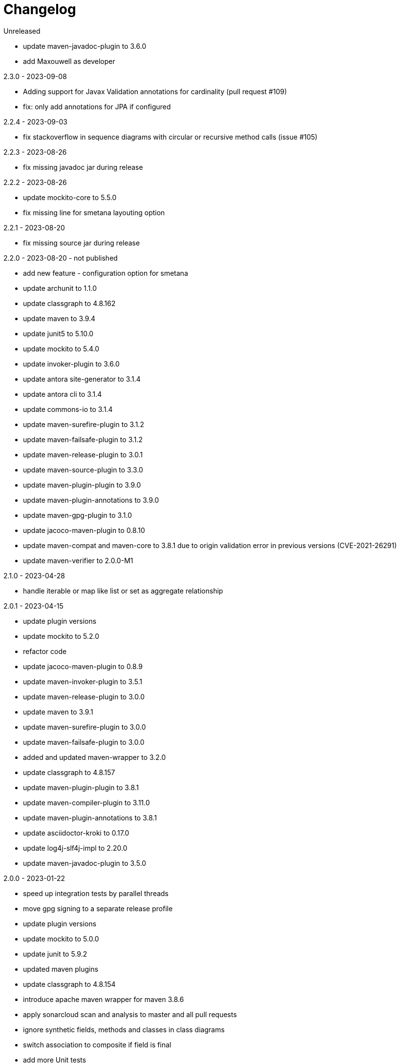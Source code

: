 = Changelog

.Unreleased
* update maven-javadoc-plugin to 3.6.0
* add Maxouwell as developer

.2.3.0 - 2023-09-08
* Adding support for Javax Validation annotations for cardinality (pull request #109)
* fix: only add annotations for JPA if configured

.2.2.4 - 2023-09-03
* fix stackoverflow in sequence diagrams with circular or
recursive method calls (issue #105)

.2.2.3 - 2023-08-26
* fix missing javadoc jar during release

.2.2.2 - 2023-08-26
* update mockito-core to 5.5.0
* fix missing line for smetana layouting option

.2.2.1 - 2023-08-20
* fix missing source jar during release

.2.2.0 - 2023-08-20 - not published
* add new feature - configuration option for smetana
* update archunit to 1.1.0
* update classgraph to 4.8.162
* update maven to 3.9.4
* update junit5 to 5.10.0
* update mockito to 5.4.0
* update invoker-plugin to 3.6.0
* update antora site-generator to 3.1.4
* update antora cli to 3.1.4
* update commons-io to 3.1.4
* update maven-surefire-plugin to 3.1.2
* update maven-failsafe-plugin to 3.1.2
* update maven-release-plugin to 3.0.1
* update maven-source-plugin to 3.3.0
* update maven-plugin-plugin to 3.9.0
* update maven-plugin-annotations to 3.9.0
* update maven-gpg-plugin to 3.1.0
* update jacoco-maven-plugin to 0.8.10
* update maven-compat and maven-core to 3.8.1 due to origin validation error
in previous versions (CVE-2021-26291)
* update maven-verifier to 2.0.0-M1

.2.1.0 - 2023-04-28
* handle iterable or map like list or set as aggregate relationship

.2.0.1 - 2023-04-15
* update plugin versions
* update mockito to 5.2.0
* refactor code
* update jacoco-maven-plugin to 0.8.9
* update maven-invoker-plugin to 3.5.1
* update maven-release-plugin to 3.0.0
* update maven to 3.9.1
* update maven-surefire-plugin to 3.0.0
* update maven-failsafe-plugin to 3.0.0
* added and updated maven-wrapper to 3.2.0
* update classgraph to 4.8.157
* update maven-plugin-plugin to 3.8.1
* update maven-compiler-plugin to 3.11.0
* update maven-plugin-annotations to 3.8.1
* update asciidoctor-kroki to 0.17.0
* update log4j-slf4j-impl to 2.20.0
* update maven-javadoc-plugin to 3.5.0

.2.0.0 - 2023-01-22
* speed up integration tests by parallel threads
* move gpg signing to a separate release profile
* update plugin versions
* update mockito to 5.0.0
* update junit to 5.9.2
* updated maven plugins
* update classgraph to 4.8.154
* introduce apache maven wrapper for maven 3.8.6
* apply sonarcloud scan and analysis to master and all pull requests
* ignore synthetic fields, methods and classes in class diagrams
* switch association to composite if field is final
* add more Unit tests
* remove unnecessary code
* package structure of utility module changed and is incompatible
* deprecated constructors are removed
* added shortClassNames parameter to class diagram (feature request #41)
* added shortClassNamesInFieldsAndMethods parameter to class diagram (feature request #41)

.1.6.0 - 2022-12-15
* removed unused imports
* updated to junit5
* fix javadoc issues
* switch comparator to lambda expressions
* added new sequence diagram feature
* moved documentation to GitHub pages
* added antora as static site generator
* added additional integration tests for different maven plugin configurations
* removed some dependencies not needed anymore
* changed test resources structure
* fixed sonarqube hints

.1.5.4 - 2022-09-25
* updated junit
* updated commons-io
* updated classgraph
* removed sysout from testcases
* fixed sorting problem in JPA annotation strings

.1.5.3 - 2022-04-15
* bugfix because of release error

.1.5.2 - 2022-04-15
* bugfix sort tagged values due to test failures with different java versions

.1.5.1 - 2022-04-15
* bugfix because of release error

.1.5.0 - 2022-04-15
* added support for markdown wrapper in the maven plugin (pull request #24)

.1.4.1 - 2022-03-29
* bugfix because of release error

.1.4.0 - 2022-03-29
* added new JPA Stereotype and tagged values for MappedSuperclass, Index and UniqueConstraint (feature request #23)

.1.3.0 - 2022-01-23
* Update JUnit to 4.13.1
* allow for additional PlantUML configs (pull request #20)
* fix failing tests and refactor for more readability (pull request #19)

.1.2.0 - 2020-09-21
* Switched classloading and scanning completely to io.GitHub.classgraph
* Added new functionality for JPA annotations (feature request #6)

.1.1.2 - 2020-05-02
* Fixed whitelist error in maven plugin
* Updated documentation to current version

.1.1.1 - 2020-05-02
* Fixed maven plugin default values
* Added check to config
* Updated documentation to current version

.1.1.0 - 2020-05-02
* Added blacklist field parameter to PlantUMLGenerator
* Added blacklist method parameter to PlantUMLGenerator
* Added remove field parameter to PlantUMLGenerator
* Added remove method parameter to PlantUMLGenerator
* Added maximum visibility field parameter to PlantUMLGenerator
* Added maximum visibility method parameter to PlantUMLGenerator
* Added parameter to ignore fields by their classifier to PlantUMLGenerator
* Added parameter to ignore methods by their classifier to PlantUMLGenerator
* Switched PlantUMLGenerator configuration to separate PlantUMLConfig class
* Added PlantUMLConfigBuilder

.1.0.0 - 2019-09-30
* Added whitelist parameter (feature request #4)
* Added blacklist parameter (feature request #4)
* Added configuration for asciidoc diagram block generation (feature request #3)
* Changed constructor parameters
* *Switched to Java 8 (Java 7 no longer supported)*

.0.9.2 - 2019-01-03
* Fixed TypeVariable and ParameterizedType bug

.0.9.1 - 2018-11-04
* Fixed failing classloader test

.0.9.0 - 2018-11-04
* First release of a stable version
